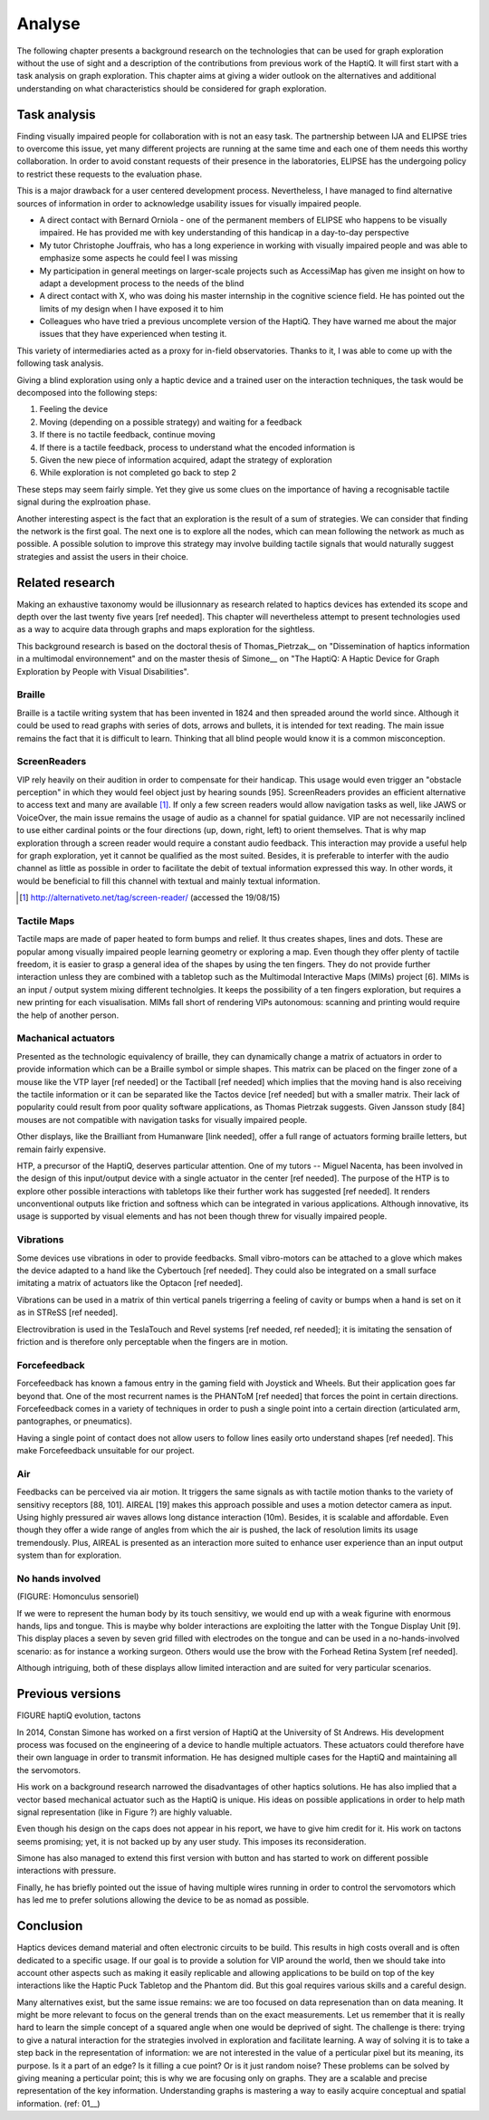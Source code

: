 .. 7p: 2100 words

Analyse
=======

The following chapter presents a background research on the technologies that can be used for graph exploration without the use of sight and a description of the contributions from previous work of the HaptiQ. It will first start with a task analysis on graph exploration.
This chapter aims at giving a wider outlook on the alternatives and additional understanding on what characteristics should be considered for graph exploration.

Task analysis
-------------

Finding visually impaired people for collaboration with is not an easy task. The partnership between IJA and ELIPSE tries to overcome this issue, yet many different projects are running at the same time and each one of them needs this worthy collaboration. In order to avoid constant requests of their presence in the laboratories, ELIPSE has the undergoing policy to restrict these requests to the evaluation phase.

This is a major drawback for a user centered development process. Nevertheless, I have managed to find alternative sources of information in order to acknowledge usability issues for visually impaired people.

- A direct contact with Bernard Orniola - one of the permanent members of ELIPSE who happens to be visually impaired. He has provided me with key understanding of this handicap in a day-to-day perspective
- My tutor Christophe Jouffrais, who has a long experience in working with visually impaired people and was able to emphasize some aspects he could feel I was missing
- My participation in general meetings on larger-scale projects such as AccessiMap has given me insight on how to adapt a development process to the needs of the blind
- A direct contact with X, who was doing his master internship in the cognitive science field. He has pointed out the limits of my design when I have exposed it to him
- Colleagues who have tried a previous uncomplete version of the HaptiQ. They have warned me about the major issues that they have experienced when testing it.

This variety of intermediaries acted as a proxy for in-field observatories. Thanks to it, I was able to come up with the following task analysis.

Giving a blind exploration using only a haptic device and a trained user on the interaction techniques, the task would be decomposed into the following steps:

1. Feeling the device
2. Moving (depending on a possible strategy) and waiting for a feedback
3. If there is no tactile feedback, continue moving
4. If there is a tactile feedback, process to understand what the encoded information is
5. Given the new piece of information acquired, adapt the strategy of exploration
6. While exploration is not completed go back to step 2

These steps may seem fairly simple. Yet they give us some clues on the importance of having a recognisable tactile signal during the explroation phase.

Another interesting aspect is the fact that an exploration is the result of a sum of strategies. We can consider that finding the network is the first goal. The next one is to explore all the nodes, which can mean following the network as much as possible. A possible solution to improve this strategy may involve building tactile signals that would naturally suggest strategies and assist the users in their choice.


Related research
----------------

Making an exhaustive taxonomy would be illusionnary as research related to haptics devices has extended its scope and depth over the last twenty five years [ref needed]. This chapter will nevertheless attempt to present technologies used as a way to acquire data through graphs and maps exploration for the sightless.

This background research is based on the doctoral thesis of Thomas_Pietrzak__ on "Dissemination of haptics information in a multimodal environnement" and on the master thesis of Simone__ on "The HaptiQ: A Haptic Device for Graph Exploration by People with Visual Disabilities".


.. ref needed
Braille
^^^^^^^

Braille is a tactile writing system that has been invented in 1824 and then spreaded around the world since. Although it could be used to read graphs with series of dots, arrows and bullets, it is intended for text reading. The main issue remains the fact that it is difficult to learn. Thinking that all blind people would know it is a common misconception.


.. ref needed
ScreenReaders 
^^^^^^^^^^^^^

VIP rely heavily on their audition in order to compensate for their handicap. This usage would even trigger an "obstacle perception" in which they would feel object just by hearing sounds [95]. ScreenReaders provides an efficient alternative to access text and many are available [#]_.
If only a few screen readers would allow navigation tasks as well, like JAWS or VoiceOver, the main issue remains the usage of audio as a channel for spatial guidance. VIP are not necessarily inclined to use either cardinal points or the four directions (up, down, right, left) to orient themselves. That is why map exploration through a screen reader would require a constant audio feedback. This interaction may provide a useful help for graph exploration, yet it cannot be qualified as the most suited. Besides, it is preferable to interfer with the audio channel as little as possible in order to facilitate the debit of textual information expressed this way. In other words, it would be beneficial to fill this channel with textual and mainly textual information.

.. [#] http://alternativeto.net/tag/screen-reader/ (accessed the 19/08/15)


Tactile Maps
^^^^^^^^^^^^

Tactile maps are made of paper heated to form bumps and relief. It thus creates shapes, lines and dots. These are popular among visually impaired people learning geometry or exploring a map. Even though they offer plenty of tactile freedom, it is easier to grasp a general idea of the shapes by using the ten fingers. They do not provide further interaction unless they are combined with a tabletop such as the Multimodal Interactive Maps (MIMs) project [6]. MIMs is an input / output system mixing different technolgies. It keeps the possibility of a ten fingers exploration, but requires a new printing for each visualisation.
MIMs fall short of rendering VIPs autonomous: scanning and printing  would require the help of another person.


Machanical actuators 
^^^^^^^^^^^^^^^^^^^^

Presented as the technologic equivalency of braille, they can dynamically change a matrix of actuators in order to provide  information which can be a Braille symbol or simple shapes. This matrix can be placed on the finger zone of a mouse like the VTP layer [ref needed] or the Tactiball [ref needed] which implies that the moving hand is also receiving the tactile information or it can be separated like the Tactos device [ref needed] but with a smaller matrix. Their lack of popularity could result from poor quality software applications, as Thomas Pietrzak suggests. Given Jansson study [84] mouses are not compatible with navigation tasks for visually impaired people.

Other displays, like the Brailliant from Humanware [link needed], offer a full range of actuators forming braille letters, but remain fairly expensive.

HTP, a precursor of the HaptiQ, deserves particular attention. One of my tutors -- Miguel Nacenta, has been involved in the design of this input/output device with a single actuator in the center [ref needed]. The purpose of the HTP is to explore other possible interactions with tabletops like their further work has suggested [ref needed]. It renders unconventional outputs like friction and softness which can be integrated in various applications. Although innovative, its usage is supported by visual elements and has not been though threw for visually impaired people.

Vibrations
^^^^^^^^^^

Some devices use vibrations in oder to provide feedbacks. Small vibro-motors can be attached to a glove which makes the device adapted to a hand like the Cybertouch [ref needed]. They could also be integrated on a small surface imitating a matrix of actuators like the Optacon [ref needed].

Vibrations can be used in a matrix of thin vertical panels trigerring a feeling of cavity or bumps when a hand is set on it as in STReSS [ref needed].

Electrovibration is used in the TeslaTouch and Revel systems [ref needed, ref needed]; it is imitating the sensation of friction and is therefore only perceptable when the fingers are in motion.


Forcefeedback
^^^^^^^^^^^^^

Forcefeedback has known a famous entry in the gaming field with Joystick and Wheels. But their application goes far beyond that. One of the most recurrent names is the PHANToM [ref needed] that forces the point in certain directions. 
Forcefeedback comes in a variety of techniques in order to push a single point into a certain direction (articulated arm, pantographes, or pneumatics).

Having a single point of contact does not allow users to follow lines easily orto  understand shapes [ref needed]. This make Forcefeedback unsuitable for our project. 

Air
^^^

Feedbacks can be perceived via air motion. It triggers the same signals as with tactile motion thanks to the variety of sensitivy receptors [88, 101]. AIREAL [19] makes this approach possible and uses a motion detector camera as input. Using highly pressured air waves allows long distance interaction (10m). Besides, it is scalable and affordable. Even though they offer a wide range of angles from which the air is pushed, the lack of resolution limits its usage tremendously. Plus, AIREAL is presented as an interaction more suited to enhance user experience than an input output system than for exploration.

No hands involved
^^^^^^^^^^^^^^^^^

(FIGURE: Homonculus sensoriel)

If we were to represent the human body by its touch sensitivy, we would end up with a weak figurine with enormous hands, lips and tongue.
This is maybe why bolder interactions are exploiting the latter with the Tongue Display Unit [9]. This display places a seven by seven grid filled with electrodes on the tongue and can be used in a no-hands-involved scenario: as for instance a working surgeon. Others would use the brow with the Forhead Retina System [ref needed].

Although intriguing, both of these displays allow limited interaction and are suited for very particular scenarios.


Previous versions
-----------------

FIGURE haptiQ evolution, tactons

In 2014, Constan Simone has worked on a first version of HaptiQ at the University of St Andrews. His development process was focused on the engineering of a device to handle multiple actuators. These actuators could therefore have their own language in order to transmit information. He has designed multiple cases for the HaptiQ and maintaining all the servomotors.

His work on a background research narrowed the disadvantages of other haptics solutions. He has also implied that a vector based mechanical actuator such as the HaptiQ is unique. His ideas on possible applications in order to help math signal representation (like in Figure ?) are highly valuable.

Even though his design on the caps does not appear in his report, we have to give him credit for it. 
His work on tactons seems promising; yet, it is not backed up by any user study. This imposes its reconsideration.

Simone has also managed to extend this first version with button and has started to work on different possible interactions with pressure.

Finally, he has briefly pointed out the issue of having multiple wires running in order to control the servomotors which has led me to prefer solutions allowing the device to be as nomad as possible.


Conclusion
----------

Haptics devices demand material and often electronic circuits to be build. This results in high costs overall and is often dedicated to a specific usage. If our goal is to provide a solution for VIP around the world, then we should take into account other aspects such as making it easily replicable and allowing applications to be build on top of the key interactions like the Haptic Puck Tabletop and the Phantom did. But this goal requires various skills and a careful design.

Many alternatives exist, but the same issue remains: we are too focused on data represenation than on data meaning. It might be more relevant to focus on the general trends than on the exact measurements. Let us remember that it is really hard to learn the simple concept of a squared angle when one would be deprived of sight. The challenge is there: trying to give a natural interaction for the strategies involved in exploration and facilitate learning. A way of solving it is to take a step back in the representation of information: we are not interested in the value of a perticular pixel but its meaning, its purpose. Is it a part of an edge? Is it filling a cue point? Or is it just random noise? These problems can be solved by giving meaning a perticular point; this is why we are focusing only on graphs. They are a scalable and precise representation of the key information. Understanding graphs is mastering a way to easily acquire conceptual and spatial information. 
(ref: 01__)
